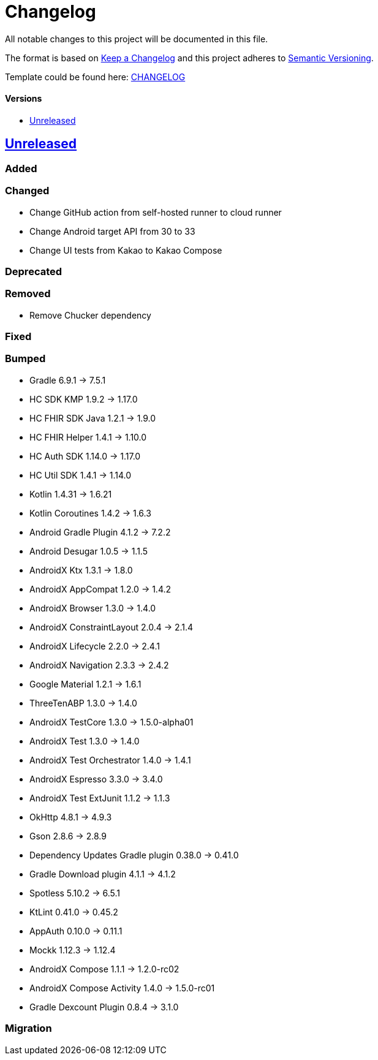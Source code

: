 = Changelog
:link-repository: https://github.com/d4l-data4life/hc-sdk-kmp-integration
:doctype: article
:toc: macro
:toclevels: 1
:toc-title:
:icons: font
:imagesdir: assets/images
ifdef::env-github[]
:warning-caption: :warning:
:caution-caption: :fire:
:important-caption: :exclamation:
:note-caption: :paperclip:
:tip-caption: :bulb:
endif::[]

All notable changes to this project will be documented in this file.

The format is based on http://keepachangelog.com/en/1.0.0/[Keep a Changelog]
and this project adheres to http://semver.org/spec/v2.0.0.html[Semantic Versioning].

Template could be found here: link:https://github.com/d4l-data4life/hc-readme-template/blob/main/TEMPLATE_CHANGELOG.adoc[CHANGELOG]

[discrete]
==== Versions
toc::[]

== https://github.com/d4l-data4life/hc-sdk-kmp-integration/compare/v1.15.1...main[Unreleased]

=== Added

=== Changed

* Change GitHub action from self-hosted runner to cloud runner
* Change Android target API from 30 to 33
* Change UI tests from Kakao to Kakao Compose

=== Deprecated

=== Removed

* Remove Chucker dependency

=== Fixed

=== Bumped

* Gradle 6.9.1 -> 7.5.1
* HC SDK KMP 1.9.2 -> 1.17.0
* HC FHIR SDK Java 1.2.1 -> 1.9.0
* HC FHIR Helper 1.4.1 -> 1.10.0
* HC Auth SDK 1.14.0 -> 1.17.0
* HC Util SDK 1.4.1 -> 1.14.0
* Kotlin 1.4.31 -> 1.6.21
* Kotlin Coroutines 1.4.2 -> 1.6.3
* Android Gradle Plugin 4.1.2 -> 7.2.2
* Android Desugar 1.0.5 -> 1.1.5
* AndroidX Ktx 1.3.1 -> 1.8.0
* AndroidX AppCompat 1.2.0 -> 1.4.2
* AndroidX Browser 1.3.0 -> 1.4.0
* AndroidX ConstraintLayout 2.0.4 -> 2.1.4
* AndroidX Lifecycle 2.2.0 -> 2.4.1
* AndroidX Navigation 2.3.3 -> 2.4.2
* Google Material 1.2.1 -> 1.6.1
* ThreeTenABP 1.3.0 -> 1.4.0
* AndroidX TestCore 1.3.0 -> 1.5.0-alpha01
* AndroidX Test 1.3.0 -> 1.4.0
* AndroidX Test Orchestrator 1.4.0 -> 1.4.1
* AndroidX Espresso 3.3.0 -> 3.4.0
* AndroidX Test ExtJunit 1.1.2 -> 1.1.3
* OkHttp 4.8.1 -> 4.9.3
* Gson 2.8.6 -> 2.8.9
* Dependency Updates Gradle plugin 0.38.0 -> 0.41.0
* Gradle Download plugin 4.1.1 -> 4.1.2
* Spotless 5.10.2 -> 6.5.1
* KtLint 0.41.0 -> 0.45.2
* AppAuth 0.10.0 -> 0.11.1
* Mockk 1.12.3 -> 1.12.4
* AndroidX Compose 1.1.1 -> 1.2.0-rc02
* AndroidX Compose Activity 1.4.0 -> 1.5.0-rc01
* Gradle Dexcount Plugin 0.8.4 -> 3.1.0

=== Migration
